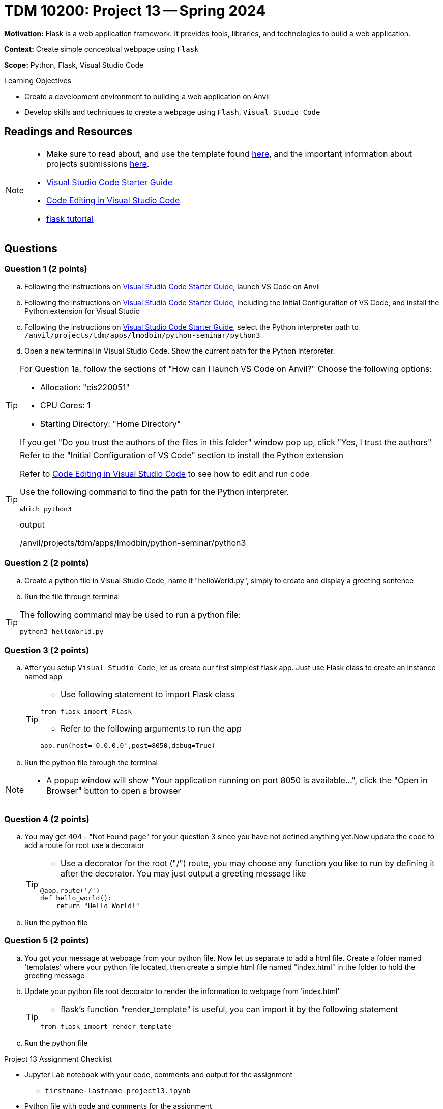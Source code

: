 = TDM 10200: Project 13 -- Spring 2024

**Motivation:** Flask is a web application framework. It provides tools, libraries, and technologies to build a web application.

**Context:** Create simple conceptual webpage using `Flask` 

**Scope:** Python, Flask, Visual Studio Code

.Learning Objectives
****
- Create a development environment to building a web application on Anvil 
- Develop skills and techniques to create a webpage using `Flash`, `Visual Studio Code`
****
 
== Readings and Resources

[NOTE]
====
- Make sure to read about, and use the template found xref:templates.adoc[here], and the important information about projects submissions xref:submissions.adoc[here].
- https://the-examples-book.com/starter-guides/tools-and-standards/vscode[Visual Studio Code Starter Guide]
- https://code.visualstudio.com/docs/introvideos/codeediting[Code Editing in Visual Studio Code]
- https://flask.palletsprojects.com/en/3.0.x/tutorial/[flask tutorial]
====

== Questions

=== Question 1 (2 points)

[loweralpha]

.. Following the instructions on https://the-examples-book.com/starter-guides/tools-and-standards/vscode[Visual Studio Code Starter Guide], launch VS Code on Anvil
.. Following the instructions on https://the-examples-book.com/starter-guides/tools-and-standards/vscode[Visual Studio Code Starter Guide], including the Initial Configuration of VS Code, and install the Python extension for Visual Studio
.. Following the instructions on https://the-examples-book.com/starter-guides/tools-and-standards/vscode[Visual Studio Code Starter Guide], select the Python interpreter path to `/anvil/projects/tdm/apps/lmodbin/python-seminar/python3`
.. Open a new terminal in Visual Studio Code.  Show the current path for the Python interpreter.

[TIP]
====
For Question 1a, follow the sections of "How can I launch VS Code on Anvil?" Choose the following options:

    - Allocation: "cis220051"
    - CPU Cores: 1
    - Starting Directory: "Home Directory"

If you get "Do you trust the authors of the files in this folder" window pop up, click "Yes, I trust the authors"
====

[TIP]
====
Refer to the "Initial Configuration of VS Code" section to install the Python extension

Refer to https://code.visualstudio.com/docs/introvideos/codeediting[Code Editing in Visual Studio Code] to see how to edit and run code

Use the following command to find the path for the Python interpreter.

[source,python]
----
which python3
----
.output
/anvil/projects/tdm/apps/lmodbin/python-seminar/python3
====

=== Question 2 (2 points)

.. Create a python file in Visual Studio Code, name it "helloWorld.py", simply to create and display a greeting sentence 
.. Run the file through terminal 

[TIP]
====
The following command may be used to run a python file:

[source,python]
python3 helloWorld.py
====

=== Question 3 (2 points)

.. After you setup `Visual Studio Code`, let us create our first simplest flask app. Just use Flask class to create an instance named app
+
[TIP]
====
- Use following statement to import Flask class 
[source,python]
----
from flask import Flask
----
- Refer to the following arguments to run the app
[source,python]
----
app.run(host='0.0.0.0',post=8050,debug=True)
----
====

.. Run the python file through the terminal


[NOTE]
====
- A popup window will show "Your application running on port 8050 is available...", click the "Open in Browser" button to open a browser
====

=== Question 4 (2 points)

.. You may get 404 - "Not Found page" for your question 3 since you have not defined anything yet.Now update the code to add a route for root use a decorator 
+
[TIP]
====
- Use a decorator for the root ("/") route, you may choose any function you like to run by defining it after the decorator. You may just output a greeting message like

[source,python]
----
@app.route('/')
def hello_world():
    return "Hello World!"
----
====
.. Run the python file

=== Question 5 (2 points)

.. You got your message at webpage from your python file. Now let us separate to add a html file.  Create a folder named 'templates' where your python file located, then create a simple html file named "index.html" in the folder to hold the greeting message

.. Update your python file root decorator to render the information to webpage from 'index.html'
+
[TIP]
====
- flask's function "render_template" is useful, you can import it by the following statement
[source,python]
----
from flask import render_template
----
====
.. Run the python file

Project 13 Assignment Checklist
====
* Jupyter Lab notebook with your code, comments and output for the assignment
    ** `firstname-lastname-project13.ipynb`
* Python file with code and comments for the assignment
    ** `firstname-lastname-project13.py`

* Submit files through Gradescope
==== 
[WARNING]
====
_Please_ make sure to double check that your submission is complete, and contains all of your code and output before submitting. If you are on a spotty internet connection, it is recommended to download your submission after submitting it to make sure what you _think_ you submitted, was what you _actually_ submitted.
                                                                                                                             
In addition, please review our xref:submissions.adoc[submission guidelines] before submitting your project.
====
